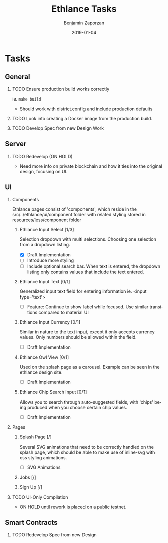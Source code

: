 #+TITLE: Ethlance Tasks
#+AUTHOR: Benjamin Zaporzan
#+DATE: 2019-01-04
#+EMAIL: benzaporzan@gmail.com
#+LANGUAGE: en
#+OPTIONS: H:2 num:t toc:t \n:nil ::t |:t ^:t f:t tex:t
* Tasks
** General
*** TODO Ensure production build works correctly
    ie. ~make build~
    - Should work with district.config and include production defaults
*** TODO Look into creating a Docker image from the production build.
*** TODO Develop Spec from new Design Work
** Server
*** TODO Redevelop (ON HOLD)
    - Need more info on private blockchain and how it ties into the
      original design, focusing on UI.
** UI
*** Components
    Ethlance pages consist of 'components', which reside in the
    src/../ethlance/ui/component folder with related styling stored
    in resources/less/component folder

**** Ethlance Input Select [1/3]
     Selection dropdown with multi selections. Choosing one selection
     from a dropdown listing.

     - [X] Draft Implementation
     - [ ] Introduce more styling
     - [ ] Include optional search bar. When text is entered, the
       dropdown listing only contains values that include the text entered.

**** Ethlance Input Text [0/1]
     Generalized input text field for entering information ie. <input type='text'>

     - [ ] Feature: Continue to show label while focused. Use similar
       transitions compared to material UI

**** Ethlance Input Currency [0/1]
     Similar in nature to the text input, except it only accepts
     currency values. Only numbers should be allowed within the field.

     - [ ] Draft Implementation

**** Ethlance Owl View [0/1]
     Used on the splash page as a carousel. Example can be seen in the
     ethlance design site.

     - [ ] Draft Implementation

**** Ethlance Chip Search Input [0/1]
     Allows you to search through auto-suggested fields, with 'chips'
     being produced when you choose certain chip values.

     - [ ] Draft Implementation

*** Pages
**** Splash Page [/]
     Several SVG animations that need to be correctly handled on the
     splash page, which should be able to make use of inline-svg with
     css styling animations.

     - [ ] SVG Animations

**** Jobs [/]

**** Sign Up [/]

     

*** TODO UI-Only Compilation
    - ON HOLD until rework is placed on a public testnet.
** Smart Contracts
*** TODO Redevelop Spec from new Design
